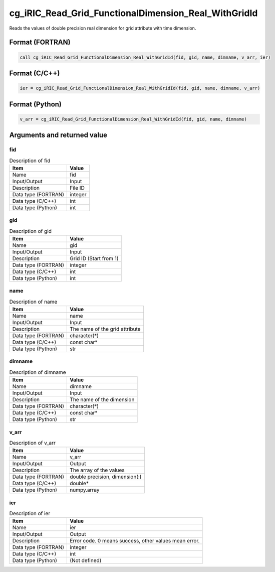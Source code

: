 .. _sec_ref_cg_iRIC_Read_Grid_FunctionalDimension_Real_WithGridId:

cg_iRIC_Read_Grid_FunctionalDimension_Real_WithGridId
=====================================================

Reads the values of double precision real dimension for grid attribute with time dimension.

Format (FORTRAN)
-----------------

.. code-block:: fortran

   call cg_iRIC_Read_Grid_FunctionalDimension_Real_WithGridId(fid, gid, name, dimname, v_arr, ier)

Format (C/C++)
-----------------

.. code-block:: c

   ier = cg_iRIC_Read_Grid_FunctionalDimension_Real_WithGridId(fid, gid, name, dimname, v_arr)

Format (Python)
-----------------

.. code-block:: python

   v_arr = cg_iRIC_Read_Grid_FunctionalDimension_Real_WithGridId(fid, gid, name, dimname)

Arguments and returned value
-------------------------------

fid
~~~

.. list-table:: Description of fid
   :header-rows: 1

   * - Item
     - Value
   * - Name
     - fid
   * - Input/Output
     - Input

   * - Description
     - File ID
   * - Data type (FORTRAN)
     - integer
   * - Data type (C/C++)
     - int
   * - Data type (Python)
     - int

gid
~~~

.. list-table:: Description of gid
   :header-rows: 1

   * - Item
     - Value
   * - Name
     - gid
   * - Input/Output
     - Input

   * - Description
     - Grid ID (Start from 1)
   * - Data type (FORTRAN)
     - integer
   * - Data type (C/C++)
     - int
   * - Data type (Python)
     - int

name
~~~~

.. list-table:: Description of name
   :header-rows: 1

   * - Item
     - Value
   * - Name
     - name
   * - Input/Output
     - Input

   * - Description
     - The name of the grid attribute
   * - Data type (FORTRAN)
     - character(*)
   * - Data type (C/C++)
     - const char*
   * - Data type (Python)
     - str

dimname
~~~~~~~

.. list-table:: Description of dimname
   :header-rows: 1

   * - Item
     - Value
   * - Name
     - dimname
   * - Input/Output
     - Input

   * - Description
     - The name of the dimension
   * - Data type (FORTRAN)
     - character(*)
   * - Data type (C/C++)
     - const char*
   * - Data type (Python)
     - str

v_arr
~~~~~

.. list-table:: Description of v_arr
   :header-rows: 1

   * - Item
     - Value
   * - Name
     - v_arr
   * - Input/Output
     - Output

   * - Description
     - The array of the values
   * - Data type (FORTRAN)
     - double precision, dimension(:)
   * - Data type (C/C++)
     - double*
   * - Data type (Python)
     - numpy.array

ier
~~~

.. list-table:: Description of ier
   :header-rows: 1

   * - Item
     - Value
   * - Name
     - ier
   * - Input/Output
     - Output

   * - Description
     - Error code. 0 means success, other values mean error.
   * - Data type (FORTRAN)
     - integer
   * - Data type (C/C++)
     - int
   * - Data type (Python)
     - (Not defined)

